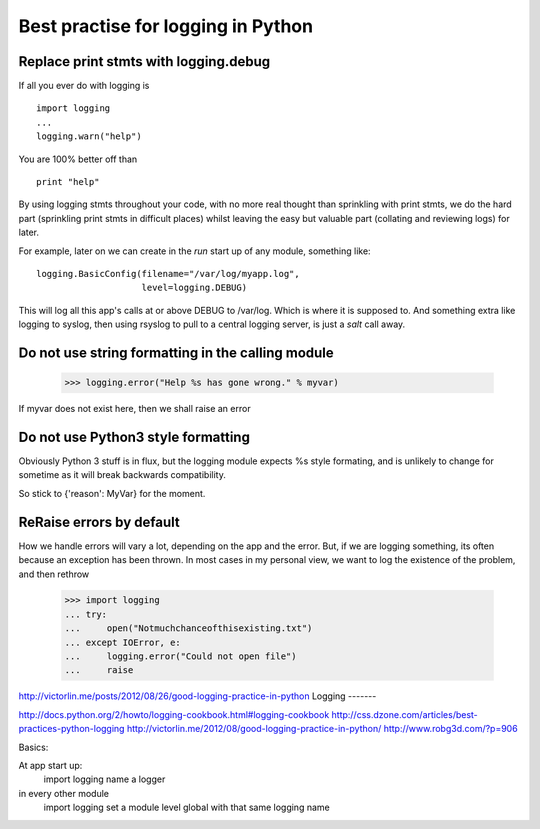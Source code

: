 Best practise for logging in Python
===================================


.. testsetup:: 
   
   import logging



Replace print stmts with logging.debug
~~~~~~~~~~~~~~~~~~~~~~~~~~~~~~~~~~~~~~

If all you ever do with logging is ::


    import logging
    ...
    logging.warn("help")

You are 100% better off than ::

    print "help"

By using logging stmts throughout your code, with no more real thought than
sprinkling with print stmts, we do the hard part (sprinkling print stmts in
difficult places) whilst leaving the easy but valuable part (collating and
reviewing logs) for later.


For example, later on we can create in the `run` start up of any module, something like::

   logging.BasicConfig(filename="/var/log/myapp.log", 
                       level=logging.DEBUG)

This will log all this app's calls at or above DEBUG to /var/log.  Which is
where it is supposed to.  And something extra like logging to syslog, then using
rsyslog to pull to a central logging server, is just a `salt` call away.


Do not use string formatting in the calling module
~~~~~~~~~~~~~~~~~~~~~~~~~~~~~~~~~~~~~~~~~~~~~~~~~~


   >>> logging.error("Help %s has gone wrong." % myvar)

If myvar does not exist here, then we shall raise an error 


Do not use Python3 style formatting
~~~~~~~~~~~~~~~~~~~~~~~~~~~~~~~~~~~

Obviously Python 3 stuff is in flux, but the logging module 
expects %s style formating, and is unlikely to change for 
sometime as it will break backwards compatibility.

So stick to {'reason': MyVar} for the moment.


ReRaise errors by default
~~~~~~~~~~~~~~~~~~~~~~~~~

How we handle errors will vary a lot, depending on the app and the error.
But, if we are logging something, its often because an exception has been 
thrown.  In most cases in my personal view, we want to log the existence of
the problem, and then rethrow 


   >>> import logging
   ... try:
   ...     open("Notmuchchanceofthisexisting.txt")
   ... except IOError, e:
   ...     logging.error("Could not open file")
   ...     raise


http://victorlin.me/posts/2012/08/26/good-logging-practice-in-python
Logging
-------

http://docs.python.org/2/howto/logging-cookbook.html#logging-cookbook
http://css.dzone.com/articles/best-practices-python-logging
http://victorlin.me/2012/08/good-logging-practice-in-python/
http://www.robg3d.com/?p=906

Basics:

At app start up: 
   import logging
   name a logger

in every other module
   import logging
   set a module level global with that same logging name
   

